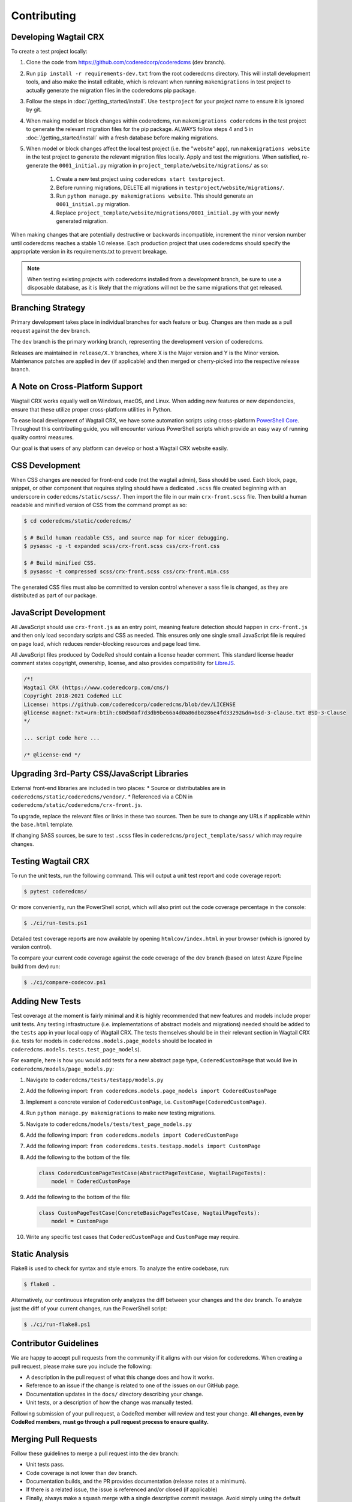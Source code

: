 Contributing
============


Developing Wagtail CRX
----------------------

To create a test project locally:

#. Clone the code from https://github.com/coderedcorp/coderedcms (dev branch).
#. Run ``pip install -r requirements-dev.txt`` from the root coderedcms
   directory. This will install development tools, and also make the install
   editable, which is relevant when running ``makemigrations`` in test project
   to actually generate the migration files in the coderedcms pip package.
#. Follow the steps in :doc:`/getting_started/install`. Use ``testproject`` for
   your project name to ensure it is ignored by git.
#. When making model or block changes within coderedcms, run
   ``makemigrations coderedcms`` in the test project to generate the relevant
   migration files for the pip package. ALWAYS follow steps 4 and 5 in
   :doc:`/getting_started/install` with a fresh database before making migrations.
#. When model or block changes affect the local test project (i.e. the "website"
   app), run ``makemigrations website`` in the test project to generate the
   relevant migration files locally. Apply and test the migrations. When
   satisfied, re-generate the ``0001_initial.py`` migration in
   ``project_template/website/migrations/`` as so:

       #. Create a new test project using ``coderedcms start testproject``.
       #. Before running migrations, DELETE all migrations in
          ``testproject/website/migrations/``.
       #. Run ``python manage.py makemigrations website``. This should generate
          an ``0001_initial.py`` migration.
       #. Replace ``project_template/website/migrations/0001_initial.py`` with
          your newly generated migration.

When making changes that are potentially destructive or backwards incompatible,
increment the minor version number until coderedcms reaches a stable 1.0 release.
Each production project that uses coderedcms should specify the appropriate
version in its requirements.txt to prevent breakage.

.. note::
    When testing existing projects with coderedcms installed from a development
    branch, be sure to use a disposable database, as it is likely that the
    migrations will not be the same migrations that get released.


Branching Strategy
------------------

Primary development takes place in individual branches for each feature or bug.
Changes are then made as a pull request against the ``dev`` branch.

The ``dev`` branch is the primary working branch, representing the development
version of coderedcms.

Releases are maintained in ``release/X.Y`` branches, where X is the Major
version and Y is the Minor version. Maintenance patches are applied in ``dev``
(if applicable) and then merged or cherry-picked into the respective release
branch.


A Note on Cross-Platform Support
--------------------------------

Wagtail CRX works equally well on Windows, macOS, and Linux. When adding new features
or new dependencies, ensure that these utilize proper cross-platform utilities in Python.

To ease local development of Wagtail CRX, we have some automation scripts using
cross-platform `PowerShell Core <https://github.com/powershell/powershell>`_.
Throughout this contributing guide, you will encounter various PowerShell
scripts which provide an easy way of running quality control measures.

Our goal is that users of any platform can develop or host a Wagtail CRX website easily.


CSS Development
---------------

When CSS changes are needed for front-end code (not the wagtail admin), Sass should be used.
Each block, page, snippet, or other component that requires styling should have a dedicated ``.scss``
file created beginning with an underscore in ``coderedcms/static/scss/``. Then import the file
in our main ``crx-front.scss`` file. Then build a human readable and minified version of CSS
from the command prompt as so:

.. code-block:: console

    $ cd coderedcms/static/coderedcms/

    $ # Build human readable CSS, and source map for nicer debugging.
    $ pysassc -g -t expanded scss/crx-front.scss css/crx-front.css

    $ # Build minified CSS.
    $ pysassc -t compressed scss/crx-front.scss css/crx-front.min.css

The generated CSS files must also be committed to version control whenever a sass file is
changed, as they are distributed as part of our package.


JavaScript Development
----------------------

All JavaScript should use ``crx-front.js`` as an entry point, meaning feature
detection should happen in ``crx-front.js`` and then only load secondary scripts and CSS
as needed. This ensures only one single small JavaScript file is required on page load, which
reduces render-blocking resources and page load time.

All JavaScript files produced by CodeRed should contain a license header comment. This standard
license header comment states copyright, ownership, license, and also provides compatibility for
`LibreJS <https://www.gnu.org/software/librejs/free-your-javascript.html>`_.

.. code-block:: text

    /*!
    Wagtail CRX (https://www.coderedcorp.com/cms/)
    Copyright 2018-2021 CodeRed LLC
    License: https://github.com/coderedcorp/coderedcms/blob/dev/LICENSE
    @license magnet:?xt=urn:btih:c80d50af7d3db9be66a4d0a86db0286e4fd33292&dn=bsd-3-clause.txt BSD-3-Clause
    */

    ... script code here ...

    /* @license-end */


Upgrading 3rd-Party CSS/JavaScript Libraries
--------------------------------------------

External front-end libraries are included in two places:
* Source or distributables are in ``coderedcms/static/coderedcms/vendor/``.
* Referenced via a CDN in ``coderedcms/static/coderedcms/crx-front.js``.

To upgrade, replace the relevant files or links in these two sources. Then be
sure to change any URLs if applicable within the ``base.html`` template.

If changing SASS sources, be sure to test ``.scss`` files in
``coderedcms/project_template/sass/`` which may require changes.


Testing Wagtail CRX
-------------------

To run the unit tests, run the following command. This will output a unit test
report and code coverage report:

.. code-block:: console

    $ pytest coderedcms/

Or more conveniently, run the PowerShell script, which will also print out the
code coverage percentage in the console:

.. code-block:: console

    $ ./ci/run-tests.ps1

Detailed test coverage reports are now available by opening ``htmlcov/index.html``
in your browser (which is ignored by version control).

To compare your current code coverage against the code coverage of the dev
branch (based on latest Azure Pipeline build from dev) run:

.. code-block:: console

    $ ./ci/compare-codecov.ps1


Adding New Tests
----------------

Test coverage at the moment is fairly minimal and it is highly recommended that
new features and models include proper unit tests. Any testing infrastructure
(i.e. implementations of abstract models and migrations) needed should be added
to the ``tests`` app in your local copy of Wagtail CRX. The tests themselves
should be in their relevant section in Wagtail CRX (i.e. tests for models in
``coderedcms.models.page_models`` should be located in
``coderedcms.models.tests.test_page_models``).

For example, here is how you would add tests for a new abstract page type,
``CoderedCustomPage`` that would live in ``coderedcms/models/page_models.py``:

#. Navigate to ``coderedcms/tests/testapp/models.py``
#. Add the following import: ``from coderedcms.models.page_models import CoderedCustomPage``
#. Implement a concrete version of ``CoderedCustomPage``, i.e. ``CustomPage(CoderedCustomPage)``.
#. Run ``python manage.py makemigrations`` to make new testing migrations.
#. Navigate to ``coderedcms/models/tests/test_page_models.py``
#. Add the following import: ``from coderedcms.models import CoderedCustomPage``
#. Add the following import: ``from coderedcms.tests.testapp.models import CustomPage``
#. Add the following to the bottom of the file:

   .. code-block:: python

       class CoderedCustomPageTestCase(AbstractPageTestCase, WagtailPageTests):
           model = CoderedCustomPage

#. Add the following to the bottom of the file:

   .. code-block:: python

       class CustomPageTestCase(ConcreteBasicPageTestCase, WagtailPageTests):
           model = CustomPage

#. Write any specific test cases that ``CoderedCustomPage`` and ``CustomPage``
   may require.


Static Analysis
---------------

Flake8 is used to check for syntax and style errors. To analyze the entire
codebase, run:

.. code-block:: console

    $ flake8 .

Alternatively, our continuous integration only analyzes the diff between your
changes and the dev branch. To analyze just the diff of your current changes,
run the PowerShell script:

.. code-block:: console

    $ ./ci/run-flake8.ps1


Contributor Guidelines
----------------------

We are happy to accept pull requests from the community if it aligns with our
vision for coderedcms. When creating a pull request, please make sure you
include the following:

* A description in the pull request of what this change does and how it works.
* Reference to an issue if the change is related to one of the issues on our
  GitHub page.
* Documentation updates in the ``docs/`` directory describing your change.
* Unit tests, or a description of how the change was manually tested.

Following submission of your pull request, a CodeRed member will review and test
your change. **All changes, even by CodeRed members, must go through a pull
request process to ensure quality.**


Merging Pull Requests
---------------------

Follow these guidelines to merge a pull request into the dev branch:

* Unit tests pass.
* Code coverage is not lower than dev branch.
* Documentation builds, and the PR provides documentation (release notes at a
  minimum).
* If there is a related issue, the issue is referenced and/or closed (if
  applicable)
* Finally, always make a squash merge with a single descriptive commit message.
  Avoid simply using the default commit message generated by GitHub if it is a
  summary of previous commits or is not descriptive of the change.

In the event that the pull request needs more work that the author is unable to
provide, the following process should be followed:

* Create a new branch from dev in the form of ``merge/pr-123`` where 123 is
  the original pull request number.
* Edit the pull request to merge into the new branch instead of dev.
* Make the necessary changes and submit for review using the normal process.
* When merging this branch into dev, follow the same process above, but be
  sure to credit the original author(s) by adding their names to the bottom of
  the commit message as so (see
  `GitHub documentation <https://help.github.com/en/articles/creating-a-commit-with-multiple-authors>`_):

  .. code-block:: text

      Co-authored-by: name <name@example.com>
      Co-authored-by: another-name <another-name@example.com>


Building Python Packages
------------------------

To build a publicly consumable pip package, run:

.. code-block:: console

    $ python setup.py sdist bdist_wheel


Building Documentation
----------------------

For every code or feature change, be sure to update the docs in the repository.
To build the documentation run the PowerShell script, which will also check for
errors in the documentation:

.. code-block:: console

    $ ./ci/make-docs.ps1

Or manually using sphinx:

.. code-block:: console

    $ sphinx-build -M html docs/ docs/_build/ -W

Output will be in ``docs/_build/html/`` directory.


Publishing a New Release
------------------------

.. note::

    For creating pre-releases, use the "rc" version specifier in
    ``coderedcms/__init__.py``. When publishing a production release, leave this
    blank. After a release is completed, increment the version and add the
    "dev0" version specifier.

First checkout the code/branch for release.

Next build a pip package:

.. code-block:: console

    $ python setup.py sdist bdist_wheel

Then upload the pip package to the Python Package Index:

.. code-block:: console

    $ twine upload dist/*

Finally build and update docs:

.. code-block:: console

    $ ./ci/make-docs.ps1

If updating docs for an existing major version release:

#. Copy the contents of ``docs/_build/html/`` to the CodeRed docs server under
   the existing version directory.

Note that we do not release separate documentation versions for minor or
maintenance releases. Update the existing major version docs with release notes
and other changes.

